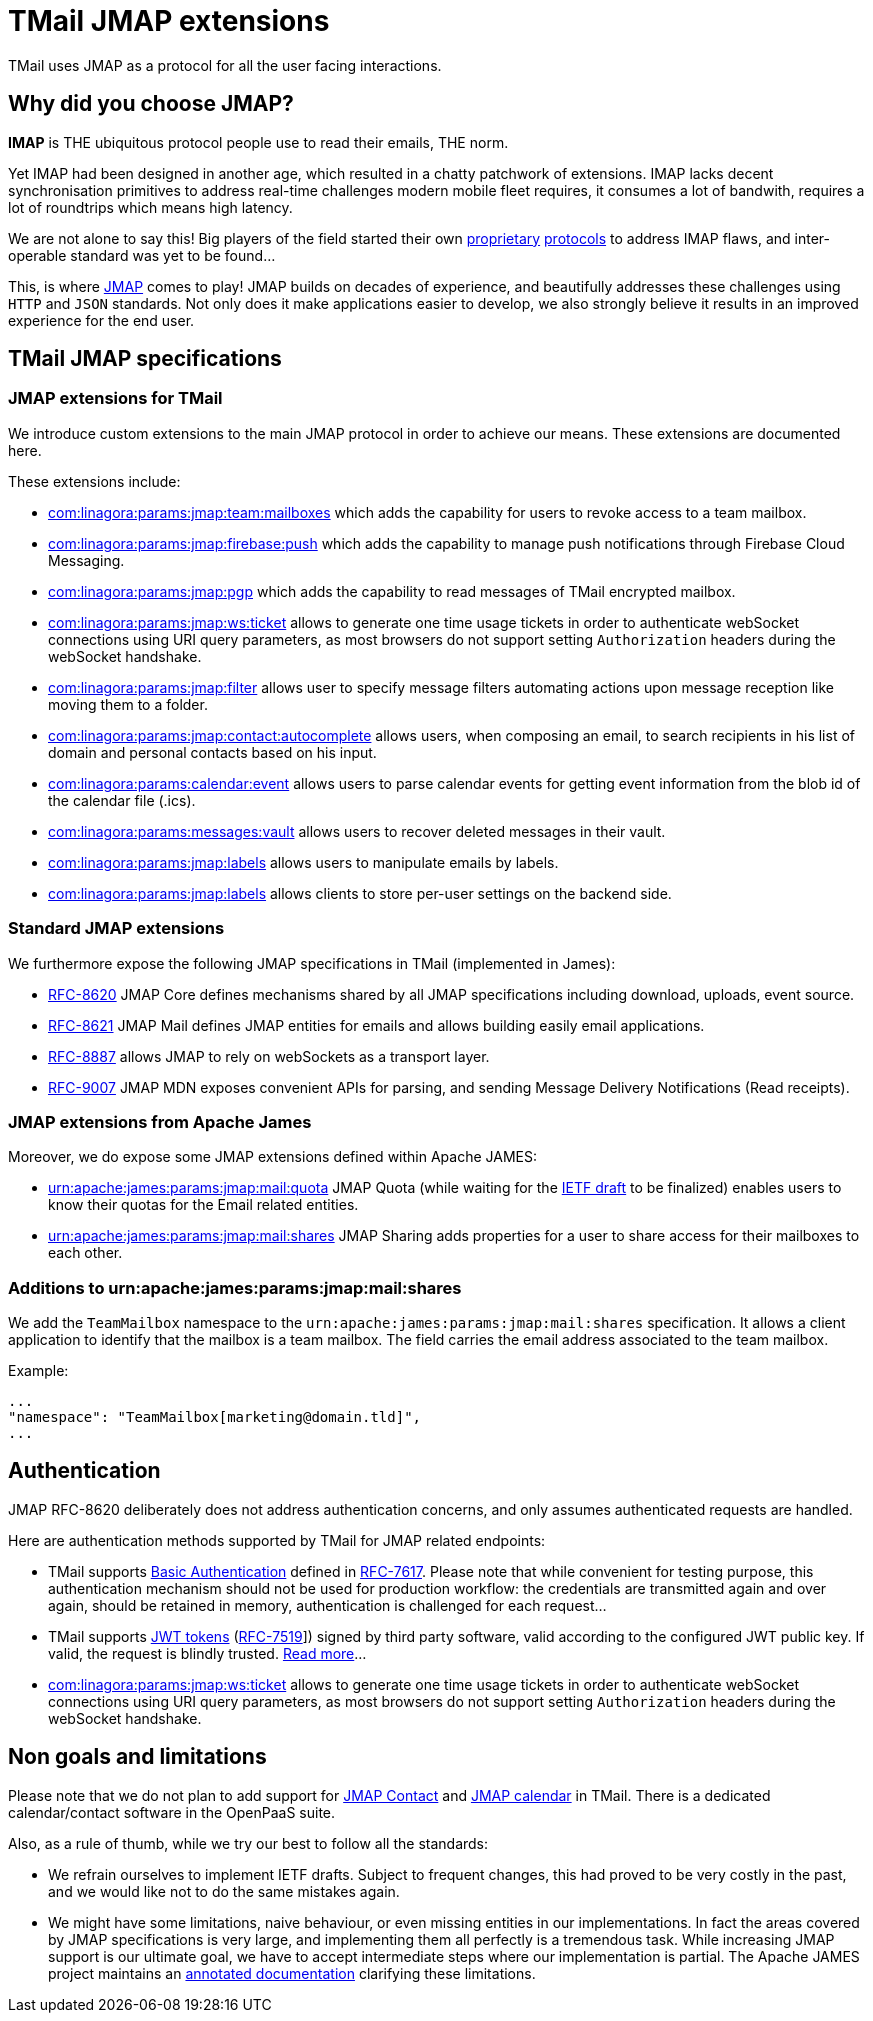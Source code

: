 = TMail JMAP extensions
:navtitle: TMail JMAP extensions

TMail uses JMAP as a protocol for all the user facing interactions.

== Why did you choose JMAP?

**IMAP** is THE ubiquitous protocol people use to read their emails, THE norm.

Yet IMAP had been designed in another age, which resulted in a chatty patchwork
of extensions. IMAP lacks decent synchronisation primitives to address real-time
challenges modern mobile fleet requires, it consumes a lot of bandwith, requires a
lot of roundtrips which means high latency.

We are not alone to say this! Big players of the field started their own link:https://developers.google.com/gmail/api[proprietary]
link:https://docs.microsoft.com/en-us/exchange/clients/exchange-activesync/exchange-activesync?view=exchserver-2019[protocols]
to address IMAP flaws, and inter-operable standard was yet to be found...

This, is where link:https://jmap.io[JMAP] comes to play! JMAP builds on decades of experience,
and beautifully addresses these challenges using `HTTP` and `JSON` standards. Not only does it make
applications easier to develop, we also strongly believe it results in an improved experience for
the end user.

== TMail JMAP specifications

=== JMAP extensions for TMail

We introduce custom extensions to the main JMAP protocol in order to achieve our means. These extensions are documented here.

These extensions include:

- link:teamMailboxRevokeAccess.adoc[com:linagora:params:jmap:team:mailboxes] which adds the capability for users to revoke access to a team mailbox.
- link:pushWithFirebase.adoc[com:linagora:params:jmap:firebase:push] which adds the capability to manage push
notifications through Firebase Cloud Messaging.
- link:jmapGpgExtension.adoc[com:linagora:params:jmap:pgp] which adds the capability to read messages of TMail encrypted
mailbox.
 - link:ticketAuthentication.adoc[com:linagora:params:jmap:ws:ticket] allows to generate one time usage tickets in order
to authenticate webSocket connections using URI query parameters, as most browsers do not support setting `Authorization`
headers during the webSocket handshake.
 - link:jmapFilters.adoc[com:linagora:params:jmap:filter] allows user to specify message filters automating actions upon
message reception like moving them to a folder.
 - link:contactAutocomplete.adoc[com:linagora:params:jmap:contact:autocomplete] allows users, when composing an email,
to search recipients in his list of domain and personal contacts based on his input.
 - link:calendarEventParsing.adoc[com:linagora:params:calendar:event] allows users to parse calendar events for getting event information
from the blob id of the calendar file (.ics).
 - link:deletedMessagesVault.adoc[com:linagora:params:messages:vault] allows users to recover deleted messages in their vault.
 - link:jmapLabels.adoc[com:linagora:params:jmap:labels] allows users to manipulate emails by labels.
 - link:jmapSettings.adoc[com:linagora:params:jmap:labels] allows clients to store per-user settings on the backend side.

=== Standard JMAP extensions

We furthermore expose the following JMAP specifications in TMail (implemented in James):

 - link:https://datatracker.ietf.org/doc/html/rfc8620[RFC-8620] JMAP Core defines mechanisms shared by all JMAP
specifications including download, uploads, event source.
 - link:https://datatracker.ietf.org/doc/html/rfc8621[RFC-8621] JMAP Mail defines JMAP entities for emails and allows
building easily email applications.
 - link:https://datatracker.ietf.org/doc/html/rfc8887[RFC-8887] allows JMAP to rely on webSockets as a transport layer.
 - link:https://datatracker.ietf.org/doc/html/rfc9007[RFC-9007] JMAP MDN exposes convenient APIs for parsing, and sending
Message Delivery Notifications (Read receipts).

=== JMAP extensions from Apache James

Moreover, we do expose some JMAP extensions defined within Apache JAMES:

 - link:https://github.com/apache/james-project/blob/master/server/protocols/jmap-rfc-8621/doc/specs/spec/quotas/quotas.mdown[urn:apache:james:params:jmap:mail:quota]
JMAP Quota (while waiting for the link:https://datatracker.ietf.org/doc/draft-ietf-jmap-quotas/[IETF draft] to be finalized) enables users to know their quotas for the Email related entities.
 - link:https://github.com/apache/james-project/blob/master/server/protocols/jmap-rfc-8621/doc/specs/spec/mail/rights.mdown[urn:apache:james:params:jmap:mail:shares]
JMAP Sharing adds properties for a user to share access for their mailboxes to each other.

=== Additions to urn:apache:james:params:jmap:mail:shares

We add the `TeamMailbox` namespace to the `urn:apache:james:params:jmap:mail:shares` specification. It allows
a client application to identify that the mailbox is a team mailbox. The field carries the email address associated to the team mailbox.

Example:

....
...
"namespace": "TeamMailbox[marketing@domain.tld]",
...
....

== Authentication

JMAP RFC-8620 deliberately does not address authentication concerns, and only assumes authenticated requests are handled.

Here are authentication methods supported by TMail for JMAP related endpoints:

 - TMail supports link:https://en.wikipedia.org/wiki/Basic_access_authentication[Basic Authentication] defined in
link:https://datatracker.ietf.org/doc/html/rfc7617[RFC-7617]. Please note that while convenient for testing purpose, this
authentication mechanism should not be used for production workflow: the credentials are transmitted again and over again,
should be retained in memory, authentication is challenged for each request...
 - TMail supports link:https://jwt.io/[JWT tokens] (link:https://tools.ietf.org/html/rfc7519[RFC-7519]]) signed by third party
software, valid according to the configured JWT public key. If valid, the request is blindly trusted.
link:https://james.staged.apache.org/james-project/3.7.0/servers/distributed/configure/webadmin.html#_generating_a_jwt_key_pair[Read more]...
 - link:ticketAuthentication.adoc[com:linagora:params:jmap:ws:ticket] allows to generate one time usage tickets in order
to authenticate webSocket connections using URI query parameters, as most browsers do not support setting `Authorization`
headers during the webSocket handshake.

== Non goals and limitations

Please note that we do not plan to add support for link:https://datatracker.ietf.org/doc/draft-ietf-jmap-jscontact/[JMAP Contact]
and link:https://datatracker.ietf.org/doc/draft-ietf-jmap-calendars/[JMAP calendar] in TMail. There is a dedicated calendar/contact
software in the OpenPaaS suite.

Also, as a rule of thumb, while we try our best to follow all the standards:

 - We refrain ourselves to implement IETF drafts. Subject to frequent changes, this had proved to be very costly in the
past, and we would like not to do the same mistakes again.
 - We might have some limitations, naive behaviour, or even missing entities in our implementations. In fact the areas
covered by JMAP specifications is very large, and implementing them all perfectly is a tremendous task. While increasing
JMAP support is our ultimate goal, we have to accept intermediate steps where our implementation is partial. The Apache
JAMES project maintains an
link:https://github.com/apache/james-project/tree/master/server/protocols/jmap-rfc-8621/doc/specs[annotated documentation]
clarifying these limitations.